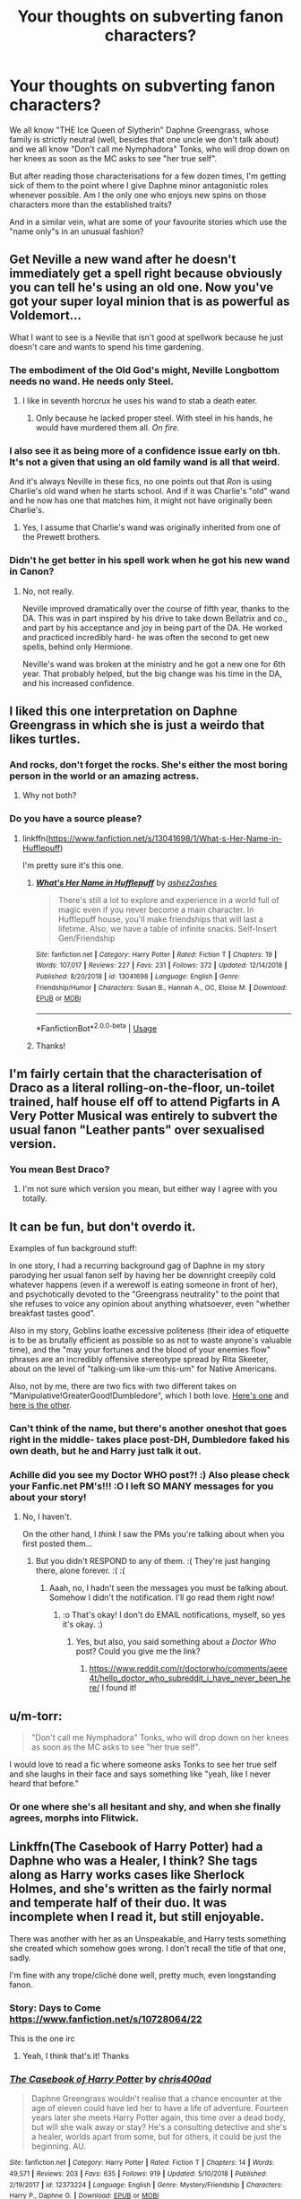 #+TITLE: Your thoughts on subverting fanon characters?

* Your thoughts on subverting fanon characters?
:PROPERTIES:
:Author: Hellstrike
:Score: 80
:DateUnix: 1547242378.0
:DateShort: 2019-Jan-12
:FlairText: Discussion
:END:
We all know "THE Ice Queen of Slytherin" Daphne Greengrass, whose family is strictly neutral (well, besides that one uncle we don't talk about) and we all know "Don't call me Nymphadora" Tonks, who will drop down on her knees as soon as the MC asks to see "her true self".

But after reading those characterisations for a few dozen times, I'm getting sick of them to the point where I give Daphne minor antagonistic roles whenever possible. Am I the only one who enjoys new spins on those characters more than the established traits?

And in a similar vein, what are some of your favourite stories which use the "name only"s in an unusual fashion?


** Get Neville a new wand after he doesn't immediately get a spell right because obviously you can tell he's using an old one. Now you've got your super loyal minion that is as powerful as Voldemort...

What I want to see is a Neville that isn't good at spellwork because he just doesn't care and wants to spend his time gardening.
:PROPERTIES:
:Author: MannOf97
:Score: 114
:DateUnix: 1547244102.0
:DateShort: 2019-Jan-12
:END:

*** The embodiment of the Old God's might, Neville Longbottom needs no wand. He needs only Steel.
:PROPERTIES:
:Author: Maxx_Crowley
:Score: 56
:DateUnix: 1547245355.0
:DateShort: 2019-Jan-12
:END:

**** I like in seventh horcrux he uses his wand to stab a death eater.
:PROPERTIES:
:Author: overide
:Score: 43
:DateUnix: 1547246849.0
:DateShort: 2019-Jan-12
:END:

***** Only because he lacked proper steel. With steel in his hands, he would have murdered them all. /On fire./
:PROPERTIES:
:Author: Maxx_Crowley
:Score: 15
:DateUnix: 1547249400.0
:DateShort: 2019-Jan-12
:END:


*** I also see it as being more of a confidence issue early on tbh. It's not a given that using an old family wand is all that weird.

And it's always Neville in these fics, no one points out that /Ron/ is using Charlie's old wand when he starts school. And if it was Charlie's "old" wand and he now has one that matches him, it might not have originally been Charlie's.
:PROPERTIES:
:Author: AnimaLepton
:Score: 30
:DateUnix: 1547251439.0
:DateShort: 2019-Jan-12
:END:

**** Yes, I assume that Charlie's wand was originally inherited from one of the Prewett brothers.
:PROPERTIES:
:Author: Draquia
:Score: 3
:DateUnix: 1547369272.0
:DateShort: 2019-Jan-13
:END:


*** Didn't he get better in his spell work when he got his new wand in Canon?
:PROPERTIES:
:Author: Freshenstein
:Score: 7
:DateUnix: 1547259830.0
:DateShort: 2019-Jan-12
:END:

**** No, not really.

Neville improved dramatically over the course of fifth year, thanks to the DA. This was in part inspired by his drive to take down Bellatrix and co., and part by his acceptance and joy in being part of the DA. He worked and practiced incredibly hard- he was often the second to get new spells, behind only Hermione.

Neville's wand was broken at the ministry and he got a new one for 6th year. That probably helped, but the big change was his time in the DA, and his increased confidence.
:PROPERTIES:
:Author: awfulrunner43434
:Score: 32
:DateUnix: 1547260219.0
:DateShort: 2019-Jan-12
:END:


** I liked this one interpretation on Daphne Greengrass in which she is just a weirdo that likes turtles.
:PROPERTIES:
:Author: ObsessionObsessor
:Score: 55
:DateUnix: 1547250088.0
:DateShort: 2019-Jan-12
:END:

*** And rocks, don't forget the rocks. She's either the most boring person in the world or an amazing actress.
:PROPERTIES:
:Author: Electric999999
:Score: 29
:DateUnix: 1547255368.0
:DateShort: 2019-Jan-12
:END:

**** Why not both?
:PROPERTIES:
:Author: ObsessionObsessor
:Score: 5
:DateUnix: 1547345477.0
:DateShort: 2019-Jan-13
:END:


*** Do you have a source please?
:PROPERTIES:
:Author: Lenrivk
:Score: 6
:DateUnix: 1547260722.0
:DateShort: 2019-Jan-12
:END:

**** linkffn([[https://www.fanfiction.net/s/13041698/1/What-s-Her-Name-in-Hufflepuff]])

I'm pretty sure it's this one.
:PROPERTIES:
:Author: GhostPhantomSpectre
:Score: 10
:DateUnix: 1547261781.0
:DateShort: 2019-Jan-12
:END:

***** [[https://www.fanfiction.net/s/13041698/1/][*/What's Her Name in Hufflepuff/*]] by [[https://www.fanfiction.net/u/12472/ashez2ashes][/ashez2ashes/]]

#+begin_quote
  There's still a lot to explore and experience in a world full of magic even if you never become a main character. In Hufflepuff house, you'll make friendships that will last a lifetime. Also, we have a table of infinite snacks. Self-Insert Gen/Friendship
#+end_quote

^{/Site/:} ^{fanfiction.net} ^{*|*} ^{/Category/:} ^{Harry} ^{Potter} ^{*|*} ^{/Rated/:} ^{Fiction} ^{T} ^{*|*} ^{/Chapters/:} ^{19} ^{*|*} ^{/Words/:} ^{107,017} ^{*|*} ^{/Reviews/:} ^{227} ^{*|*} ^{/Favs/:} ^{231} ^{*|*} ^{/Follows/:} ^{372} ^{*|*} ^{/Updated/:} ^{12/14/2018} ^{*|*} ^{/Published/:} ^{8/20/2018} ^{*|*} ^{/id/:} ^{13041698} ^{*|*} ^{/Language/:} ^{English} ^{*|*} ^{/Genre/:} ^{Friendship/Humor} ^{*|*} ^{/Characters/:} ^{Susan} ^{B.,} ^{Hannah} ^{A.,} ^{OC,} ^{Eloise} ^{M.} ^{*|*} ^{/Download/:} ^{[[http://www.ff2ebook.com/old/ffn-bot/index.php?id=13041698&source=ff&filetype=epub][EPUB]]} ^{or} ^{[[http://www.ff2ebook.com/old/ffn-bot/index.php?id=13041698&source=ff&filetype=mobi][MOBI]]}

--------------

*FanfictionBot*^{2.0.0-beta} | [[https://github.com/tusing/reddit-ffn-bot/wiki/Usage][Usage]]
:PROPERTIES:
:Author: FanfictionBot
:Score: 4
:DateUnix: 1547261792.0
:DateShort: 2019-Jan-12
:END:


***** Thanks!
:PROPERTIES:
:Author: Lenrivk
:Score: 2
:DateUnix: 1547334546.0
:DateShort: 2019-Jan-13
:END:


** I'm fairly certain that the characterisation of Draco as a literal rolling-on-the-floor, un-toilet trained, half house elf off to attend Pigfarts in A Very Potter Musical was entirely to subvert the usual fanon "Leather pants" over sexualised version.
:PROPERTIES:
:Author: Draquia
:Score: 49
:DateUnix: 1547253270.0
:DateShort: 2019-Jan-12
:END:

*** You mean Best Draco?
:PROPERTIES:
:Score: 13
:DateUnix: 1547273413.0
:DateShort: 2019-Jan-12
:END:

**** I'm not sure which version you mean, but either way I agree with you totally.
:PROPERTIES:
:Author: Draquia
:Score: 7
:DateUnix: 1547274855.0
:DateShort: 2019-Jan-12
:END:


** It can be fun, but don't overdo it.

Examples of fun background stuff:

In one story, I had a recurring background gag of Daphne in my story parodying her usual fanon self by having her be downright creepily cold whatever happens (even if a werewolf is eating someone in front of her), and psychotically devoted to the "Greengrass neutrality" to the point that she refuses to voice any opinion about anything whatsoever, even "whether breakfast tastes good".

Also in my story, Goblins loathe excessive politeness (their idea of etiquette is to be as brutally efficient as possible so as not to waste anyone's valuable time), and the "may your fortunes and the blood of your enemies flow" phrases are an incredibly offensive stereotype spread by Rita Skeeter, about on the level of "talking-um like-um this-um" for Native Americans.

Also, not by me, there are two fics with two different takes on "Manipulative!GreaterGood!Dumbledore", which I both love. [[https://www.fanfiction.net/s/12344176/1/Harry-Potter-and-the-Manipulative-Old-Coot][Here's one]] and [[https://www.fanfiction.net/s/11613187/1/What-Was-Your-Plan][here is the other]].
:PROPERTIES:
:Author: Achille-Talon
:Score: 43
:DateUnix: 1547246575.0
:DateShort: 2019-Jan-12
:END:

*** Can't think of the name, but there's another oneshot that goes right in the middle- takes place post-DH, Dumbledore faked his own death, but he and Harry just talk it out.
:PROPERTIES:
:Author: AnimaLepton
:Score: 5
:DateUnix: 1547251767.0
:DateShort: 2019-Jan-12
:END:


*** Achille did you see my Doctor WHO post?! :) Also please check your Fanfic.net PM's!!! :O I left SO MANY messages for you about your story!
:PROPERTIES:
:Score: -19
:DateUnix: 1547249229.0
:DateShort: 2019-Jan-12
:END:

**** No, I haven't.

On the other hand, I /think/ I saw the PMs you're talking about when you first posted them...
:PROPERTIES:
:Author: Achille-Talon
:Score: 5
:DateUnix: 1547250321.0
:DateShort: 2019-Jan-12
:END:

***** But you didn't RESPOND to any of them. :( They're just hanging there, alone forever. :( :(
:PROPERTIES:
:Score: -11
:DateUnix: 1547250967.0
:DateShort: 2019-Jan-12
:END:

****** Aaah, no, I hadn't seen the messages you must be talking about. Somehow I didn't the notification. I'll go read them right now!
:PROPERTIES:
:Author: Achille-Talon
:Score: 2
:DateUnix: 1547251150.0
:DateShort: 2019-Jan-12
:END:

******* :o That's okay! I don't do EMAIL notifications, myself, so yes it's okay. :)
:PROPERTIES:
:Score: -10
:DateUnix: 1547251193.0
:DateShort: 2019-Jan-12
:END:

******** Yes, but also, you said something about a /Doctor Who/ post? Could you give me the link?
:PROPERTIES:
:Author: Achille-Talon
:Score: 3
:DateUnix: 1547251358.0
:DateShort: 2019-Jan-12
:END:

********* [[https://www.reddit.com/r/doctorwho/comments/aeee4t/hello_doctor_who_subreddit_i_have_never_been_here/]] I found it!
:PROPERTIES:
:Score: 1
:DateUnix: 1547251999.0
:DateShort: 2019-Jan-12
:END:


** u/m-torr:
#+begin_quote
  "Don't call me Nymphadora" Tonks, who will drop down on her knees as soon as the MC asks to see "her true self".
#+end_quote

I would love to read a fic where someone asks Tonks to see her true self and she laughs in their face and says something like "yeah, like I never heard that before."
:PROPERTIES:
:Author: m-torr
:Score: 21
:DateUnix: 1547270569.0
:DateShort: 2019-Jan-12
:END:

*** Or one where she's all hesitant and shy, and when she finally agrees, morphs into Flitwick.
:PROPERTIES:
:Author: Lamenardo
:Score: 10
:DateUnix: 1547366254.0
:DateShort: 2019-Jan-13
:END:


** Linkffn(The Casebook of Harry Potter) had a Daphne who was a Healer, I think? She tags along as Harry works cases like Sherlock Holmes, and she's written as the fairly normal and temperate half of their duo. It was incomplete when I read it, but still enjoyable.

There was another with her as an Unspeakable, and Harry tests something she created which somehow goes wrong. I don't recall the title of that one, sadly.

I'm fine with any trope/cliché done well, pretty much, even longstanding fanon.
:PROPERTIES:
:Author: More_Cortisol
:Score: 12
:DateUnix: 1547246431.0
:DateShort: 2019-Jan-12
:END:

*** Story: Days to Come [[https://www.fanfiction.net/s/10728064/22]]

This is the one irc
:PROPERTIES:
:Author: MajinCloud
:Score: 13
:DateUnix: 1547247276.0
:DateShort: 2019-Jan-12
:END:

**** Yeah, I think that's it! Thanks
:PROPERTIES:
:Author: More_Cortisol
:Score: 5
:DateUnix: 1547256453.0
:DateShort: 2019-Jan-12
:END:


*** [[https://www.fanfiction.net/s/12373224/1/][*/The Casebook of Harry Potter/*]] by [[https://www.fanfiction.net/u/2530889/chris400ad][/chris400ad/]]

#+begin_quote
  Daphne Greengrass wouldn't realise that a chance encounter at the age of eleven could have led her to have a life of adventure. Fourteen years later she meets Harry Potter again, this time over a dead body, but will she walk away or stay? He's a consulting detective and she's a healer, worlds apart from some, but for others, it could be just the beginning. AU.
#+end_quote

^{/Site/:} ^{fanfiction.net} ^{*|*} ^{/Category/:} ^{Harry} ^{Potter} ^{*|*} ^{/Rated/:} ^{Fiction} ^{T} ^{*|*} ^{/Chapters/:} ^{14} ^{*|*} ^{/Words/:} ^{49,571} ^{*|*} ^{/Reviews/:} ^{203} ^{*|*} ^{/Favs/:} ^{635} ^{*|*} ^{/Follows/:} ^{919} ^{*|*} ^{/Updated/:} ^{5/10/2018} ^{*|*} ^{/Published/:} ^{2/19/2017} ^{*|*} ^{/id/:} ^{12373224} ^{*|*} ^{/Language/:} ^{English} ^{*|*} ^{/Genre/:} ^{Mystery/Friendship} ^{*|*} ^{/Characters/:} ^{Harry} ^{P.,} ^{Daphne} ^{G.} ^{*|*} ^{/Download/:} ^{[[http://www.ff2ebook.com/old/ffn-bot/index.php?id=12373224&source=ff&filetype=epub][EPUB]]} ^{or} ^{[[http://www.ff2ebook.com/old/ffn-bot/index.php?id=12373224&source=ff&filetype=mobi][MOBI]]}

--------------

*FanfictionBot*^{2.0.0-beta} | [[https://github.com/tusing/reddit-ffn-bot/wiki/Usage][Usage]]
:PROPERTIES:
:Author: FanfictionBot
:Score: 5
:DateUnix: 1547246452.0
:DateShort: 2019-Jan-12
:END:


** For the fic I'm bouncing around in my head, I basically have Daphne as a Daria Morgendorffer expy, with Tracey standing in for Jane Lane.
:PROPERTIES:
:Author: Raesong
:Score: 9
:DateUnix: 1547247096.0
:DateShort: 2019-Jan-12
:END:

*** Would read!
:PROPERTIES:
:Author: aldonius
:Score: 6
:DateUnix: 1547272443.0
:DateShort: 2019-Jan-12
:END:


*** I would also read Daria in Hogwarts. Woah. She'd have graduated at the same time too.
:PROPERTIES:
:Author: richardwhereat
:Score: 5
:DateUnix: 1547294724.0
:DateShort: 2019-Jan-12
:END:


** There's a fan consensus about Tonks on her knees? I guess I wouldn't know as I don't read much explicit stuff.

I'm writing her as I see her in canon, fun, but with a slightly creepy, clingy, insecure girlfriend vibe. This doesn't seem to be a popular portrayal, but if anyone wants to check it out, she's in two of my stories. In her sixth year at Hogwarts, she helps the Weasley twins with a prank in an attempt to impress their brother Charlie.

linkao3([[https://archiveofourown.org/works/14846531/chapters/34366397]])

And when she first meets Remus, she's perplexed that her pursuit of him doesn't go as planned.

linkao3([[https://archiveofourown.org/works/14828709/chapters/34317807]])

I'm also having fun fleshing out really obscure characters that as far as I know don't have a fan consensus. Voldemort's muggle family, his father Tom and his grandparents Mary and Thomas, were just rape and murder victims in canon. I've given them strong personalities that explain why no one mourned them, and Mary in particular has a wild backstory I haven't revealed yet, as it's a work-in-progress.

linkao3([[https://archiveofourown.org/works/15430560/chapters/35816418]])
:PROPERTIES:
:Author: MTheLoud
:Score: 6
:DateUnix: 1547260956.0
:DateShort: 2019-Jan-12
:END:

*** While definitely a hyperbole, most Tonks pairings use that kind of question or the fact that Harry never asks Tonks to change as the justification why she is into him. And while I agree that "Can you look like X" won't fly on a first date, something like "Can you do that silver hair chopped on the left again" or similar wouldn't really matter a few months into the relationship.

Given that she was the only one who didn't shiver in Fear of Voldemort in OotP, I don't see her as insecure. She might have a bad track record, but even that doesn't have to be related to her abilities.
:PROPERTIES:
:Author: Hellstrike
:Score: 4
:DateUnix: 1547283953.0
:DateShort: 2019-Jan-12
:END:

**** Oh, she's definitely brave when doing heroic deeds, but it's canon that she's insecure in her personal life. She lost her metamorphmagus abilities when Remus rejected her advances. She does not take rejection well.
:PROPERTIES:
:Author: MTheLoud
:Score: 6
:DateUnix: 1547285468.0
:DateShort: 2019-Jan-12
:END:

***** We don't know why exactly she lost her abilities because by the sound of it, the loss of Sirius also played into it.
:PROPERTIES:
:Author: Hellstrike
:Score: 5
:DateUnix: 1547286043.0
:DateShort: 2019-Jan-12
:END:

****** That was what Harry thought at first, but later he realized it was over Remus. Of course, Harry was a teenager who wasn't privy to the details of her personal life, so we don't really know. But we do know that some personal problem hit her hard.
:PROPERTIES:
:Author: MTheLoud
:Score: 5
:DateUnix: 1547286301.0
:DateShort: 2019-Jan-12
:END:

******* u/Hellstrike:
#+begin_quote
  so we don't really know
#+end_quote

For all we know she might have had a crush on Fleur. Or was heartbroken over Bill but also didn't want to get in between him and his true love... I wonder what the crackiest explanation is?
:PROPERTIES:
:Author: Hellstrike
:Score: 7
:DateUnix: 1547287771.0
:DateShort: 2019-Jan-12
:END:


*** [[https://archiveofourown.org/works/14846531][*/The Marauders' Apprentices/*]] by [[https://www.archiveofourown.org/users/TheLoud/pseuds/TheLoud][/TheLoud/]]

#+begin_quote
  Fred and George Weasley are used to pulling pranks with a hairpin and pocketknife, but in their first year at Hogwarts, they find some extra help locked in a drawer in Filch's office. These characters are the property of J.K. Rowling.First Place Winner in the Honorary Marauder category in the Shrieking Shack Society's 2018 Marauder Medals. Thanks to everyone who voted!
#+end_quote

^{/Site/:} ^{Archive} ^{of} ^{Our} ^{Own} ^{*|*} ^{/Fandom/:} ^{Harry} ^{Potter} ^{-} ^{J.} ^{K.} ^{Rowling} ^{*|*} ^{/Published/:} ^{2018-06-04} ^{*|*} ^{/Updated/:} ^{2018-12-29} ^{*|*} ^{/Words/:} ^{20144} ^{*|*} ^{/Chapters/:} ^{7/?} ^{*|*} ^{/Comments/:} ^{15} ^{*|*} ^{/Kudos/:} ^{19} ^{*|*} ^{/Bookmarks/:} ^{2} ^{*|*} ^{/Hits/:} ^{316} ^{*|*} ^{/ID/:} ^{14846531} ^{*|*} ^{/Download/:} ^{[[https://archiveofourown.org/downloads/Th/TheLoud/14846531/The%20Marauders%20Apprentices.epub?updated_at=1546138374][EPUB]]} ^{or} ^{[[https://archiveofourown.org/downloads/Th/TheLoud/14846531/The%20Marauders%20Apprentices.mobi?updated_at=1546138374][MOBI]]}

--------------

[[https://archiveofourown.org/works/14828709][*/Humansplaining/*]] by [[https://www.archiveofourown.org/users/TheLoud/pseuds/TheLoud][/TheLoud/]]

#+begin_quote
  Tonks knows all about werewolves, thanks to her Auror training, so now she can humansplain lycanthropy to this intriguing man she just met named Remus Lupin. That'll impress him, right?
#+end_quote

^{/Site/:} ^{Archive} ^{of} ^{Our} ^{Own} ^{*|*} ^{/Fandom/:} ^{Harry} ^{Potter} ^{-} ^{J.} ^{K.} ^{Rowling} ^{*|*} ^{/Published/:} ^{2018-06-02} ^{*|*} ^{/Updated/:} ^{2018-07-25} ^{*|*} ^{/Words/:} ^{34865} ^{*|*} ^{/Chapters/:} ^{6/?} ^{*|*} ^{/Comments/:} ^{26} ^{*|*} ^{/Kudos/:} ^{32} ^{*|*} ^{/Bookmarks/:} ^{2} ^{*|*} ^{/Hits/:} ^{504} ^{*|*} ^{/ID/:} ^{14828709} ^{*|*} ^{/Download/:} ^{[[https://archiveofourown.org/downloads/Th/TheLoud/14828709/Humansplaining.epub?updated_at=1545065911][EPUB]]} ^{or} ^{[[https://archiveofourown.org/downloads/Th/TheLoud/14828709/Humansplaining.mobi?updated_at=1545065911][MOBI]]}

--------------

[[https://archiveofourown.org/works/15430560][*/In the Bleak Midwinter/*]] by [[https://www.archiveofourown.org/users/TheLoud/pseuds/TheLoud][/TheLoud/]]

#+begin_quote
  After escaping from Merope in London and fleeing back to Little Hangleton, Tom Riddle had thought he was free of witches. He wasn't expecting yet another witch to turn up on his doorstep. This one seems different, but she too smells of Amortentia. Can he trust her when she tells him that she has brought him his baby from a London orphanage?
#+end_quote

^{/Site/:} ^{Archive} ^{of} ^{Our} ^{Own} ^{*|*} ^{/Fandom/:} ^{Harry} ^{Potter} ^{-} ^{J.} ^{K.} ^{Rowling} ^{*|*} ^{/Published/:} ^{2018-07-25} ^{*|*} ^{/Updated/:} ^{2019-01-03} ^{*|*} ^{/Words/:} ^{74302} ^{*|*} ^{/Chapters/:} ^{8/?} ^{*|*} ^{/Comments/:} ^{122} ^{*|*} ^{/Kudos/:} ^{291} ^{*|*} ^{/Bookmarks/:} ^{73} ^{*|*} ^{/Hits/:} ^{2902} ^{*|*} ^{/ID/:} ^{15430560} ^{*|*} ^{/Download/:} ^{[[https://archiveofourown.org/downloads/Th/TheLoud/15430560/In%20the%20Bleak%20Midwinter.epub?updated_at=1546560774][EPUB]]} ^{or} ^{[[https://archiveofourown.org/downloads/Th/TheLoud/15430560/In%20the%20Bleak%20Midwinter.mobi?updated_at=1546560774][MOBI]]}

--------------

*FanfictionBot*^{2.0.0-beta} | [[https://github.com/tusing/reddit-ffn-bot/wiki/Usage][Usage]]
:PROPERTIES:
:Author: FanfictionBot
:Score: 1
:DateUnix: 1547260990.0
:DateShort: 2019-Jan-12
:END:


** I think most people do, Rent-A-Hero's little twist on the old Tonks "true self" thing was fun
:PROPERTIES:
:Author: AnimaLepton
:Score: 6
:DateUnix: 1547251513.0
:DateShort: 2019-Jan-12
:END:


** There's linkffn(Patron by Starfox5) in which Daphne is an airhead.
:PROPERTIES:
:Author: rohan62442
:Score: 5
:DateUnix: 1547272251.0
:DateShort: 2019-Jan-12
:END:

*** [[https://www.fanfiction.net/s/11080542/1/][*/Patron/*]] by [[https://www.fanfiction.net/u/2548648/Starfox5][/Starfox5/]]

#+begin_quote
  In an Alternate Universe where muggleborns are a tiny minority and stuck as third-class citizens, formally aligning herself with her best friend, the famous boy-who-lived, seemed a good idea. It did a lot to help Hermione's status in the exotic society of a fantastic world so very different from her own. And it allowed both of them to fight for a better life and better Britain.
#+end_quote

^{/Site/:} ^{fanfiction.net} ^{*|*} ^{/Category/:} ^{Harry} ^{Potter} ^{*|*} ^{/Rated/:} ^{Fiction} ^{M} ^{*|*} ^{/Chapters/:} ^{61} ^{*|*} ^{/Words/:} ^{542,678} ^{*|*} ^{/Reviews/:} ^{1,213} ^{*|*} ^{/Favs/:} ^{1,525} ^{*|*} ^{/Follows/:} ^{1,424} ^{*|*} ^{/Updated/:} ^{4/23/2016} ^{*|*} ^{/Published/:} ^{2/28/2015} ^{*|*} ^{/Status/:} ^{Complete} ^{*|*} ^{/id/:} ^{11080542} ^{*|*} ^{/Language/:} ^{English} ^{*|*} ^{/Genre/:} ^{Drama/Romance} ^{*|*} ^{/Characters/:} ^{<Harry} ^{P.,} ^{Hermione} ^{G.>} ^{Albus} ^{D.,} ^{Aberforth} ^{D.} ^{*|*} ^{/Download/:} ^{[[http://www.ff2ebook.com/old/ffn-bot/index.php?id=11080542&source=ff&filetype=epub][EPUB]]} ^{or} ^{[[http://www.ff2ebook.com/old/ffn-bot/index.php?id=11080542&source=ff&filetype=mobi][MOBI]]}

--------------

*FanfictionBot*^{2.0.0-beta} | [[https://github.com/tusing/reddit-ffn-bot/wiki/Usage][Usage]]
:PROPERTIES:
:Author: FanfictionBot
:Score: 1
:DateUnix: 1547272258.0
:DateShort: 2019-Jan-12
:END:


** I write Daphne as a gossipy socialite who means well but can be a bitch because she doesn't understand! With undertones of millennialisms, lol.

My ship is Harry/Pansy so Daphne is usually the best friend.
:PROPERTIES:
:Author: andracute2
:Score: 10
:DateUnix: 1547246564.0
:DateShort: 2019-Jan-12
:END:

*** Any good Harry/Pansy fics come out recently?
:PROPERTIES:
:Author: Slindish
:Score: 3
:DateUnix: 1547262527.0
:DateShort: 2019-Jan-12
:END:

**** [deleted]
:PROPERTIES:
:Score: 1
:DateUnix: 1547401873.0
:DateShort: 2019-Jan-13
:END:

***** [[https://archiveofourown.org/works/8172047][*/While You Were Sleeping/*]] by [[https://www.archiveofourown.org/users/ToBeOrNotToBeAGryffindor/pseuds/Karasuno%20Volleygays][/Karasuno Volleygays (ToBeOrNotToBeAGryffindor)/]]

#+begin_quote
  Miyuki Kazuya enjoys his new boyfriend very much, but the recent rash of almost unsolvable high profile thefts is going to drive him crazy at work. As he pushes closer and closer to the truth, he starts to realize that the two are not entirely unrelated. However, when the chips are down, he'll find out who Sawamura Eijun really is.
#+end_quote

^{/Site/:} ^{Archive} ^{of} ^{Our} ^{Own} ^{*|*} ^{/Fandom/:} ^{ダイヤのA} ^{|} ^{Daiya} ^{no} ^{A} ^{|} ^{Ace} ^{of} ^{Diamond} ^{*|*} ^{/Published/:} ^{2016-09-30} ^{*|*} ^{/Words/:} ^{13416} ^{*|*} ^{/Chapters/:} ^{1/1} ^{*|*} ^{/Comments/:} ^{14} ^{*|*} ^{/Kudos/:} ^{73} ^{*|*} ^{/Bookmarks/:} ^{18} ^{*|*} ^{/Hits/:} ^{1451} ^{*|*} ^{/ID/:} ^{8172047} ^{*|*} ^{/Download/:} ^{[[https://archiveofourown.org/downloads/Ka/Karasuno%20Volleygays/8172047/While%20You%20Were%20Sleeping.epub?updated_at=1475438596][EPUB]]} ^{or} ^{[[https://archiveofourown.org/downloads/Ka/Karasuno%20Volleygays/8172047/While%20You%20Were%20Sleeping.mobi?updated_at=1475438596][MOBI]]}

--------------

[[https://archiveofourown.org/works/3871411][*/don't be shy, let's cause a scene/*]] by [[https://www.archiveofourown.org/users/aceofdiamonds/pseuds/aceofdiamonds][/aceofdiamonds/]]

#+begin_quote
  set five years after the end of the war following a line where harry and ginny don't get married and instead harry and pansy build a relationship. told in alternating perspectives from pansy and hermione.

  Hermione can't... she can't work out their relationship. They seem comfortable with each other, their elbows are touching and Harry's hand is on Pansy's knee, and there's something when they look at each other. No, she doesn't get it at all. When Harry stands to get the next round Pansy touches his arm and asks him to "get her a Gillywater, darling" and Harry nods, his hand brushing across the top of her head, the term of supposed endearment going unnoticed, as though it's used regularly. Hermione wonders what he calls her in return.
#+end_quote

^{/Site/:} ^{Archive} ^{of} ^{Our} ^{Own} ^{*|*} ^{/Fandom/:} ^{Harry} ^{Potter} ^{-} ^{J.} ^{K.} ^{Rowling} ^{*|*} ^{/Published/:} ^{2015-05-03} ^{*|*} ^{/Words/:} ^{24525} ^{*|*} ^{/Chapters/:} ^{1/1} ^{*|*} ^{/Comments/:} ^{40} ^{*|*} ^{/Kudos/:} ^{308} ^{*|*} ^{/Bookmarks/:} ^{83} ^{*|*} ^{/Hits/:} ^{5795} ^{*|*} ^{/ID/:} ^{3871411} ^{*|*} ^{/Download/:} ^{[[https://archiveofourown.org/downloads/ac/aceofdiamonds/3871411/dont%20be%20shy%20lets%20cause%20a.epub?updated_at=1430694655][EPUB]]} ^{or} ^{[[https://archiveofourown.org/downloads/ac/aceofdiamonds/3871411/dont%20be%20shy%20lets%20cause%20a.mobi?updated_at=1430694655][MOBI]]}

--------------

*FanfictionBot*^{2.0.0-beta} | [[https://github.com/tusing/reddit-ffn-bot/wiki/Usage][Usage]]
:PROPERTIES:
:Author: FanfictionBot
:Score: 1
:DateUnix: 1547401905.0
:DateShort: 2019-Jan-13
:END:


**** I really enjoy these two fics. They're both rated M, not sure if you're into that.

Edit: DIdn't mean to delete my comment, just to fix the link...sorry!

linkao3([[https://archiveofourown.org/works/1438828/chapters/3026203]])

linkao3(don't be shy, let's cause a scene by aceofdiamonds)
:PROPERTIES:
:Author: andracute2
:Score: 1
:DateUnix: 1547402798.0
:DateShort: 2019-Jan-13
:END:

***** [[https://archiveofourown.org/works/1438828][*/Safe House/*]] by [[https://www.archiveofourown.org/users/ToBeOrNotToBeAGryffindor/pseuds/ToBeOrNotToBeAGryffindor][/ToBeOrNotToBeAGryffindor/]]

#+begin_quote
  Pansy Parkinson's carefree world was toppled when she overheard her father's murder and caught a glimpse of the killer. Forced into hiding by the Ministry, she is compelled to co-habitate with, of all the bloody people on the planet, Harry Potter. Can these two live together in cramped quarters without there being another murder, or can they find common ground that had eluded them since they last encountered one another?
#+end_quote

^{/Site/:} ^{Archive} ^{of} ^{Our} ^{Own} ^{*|*} ^{/Fandom/:} ^{Harry} ^{Potter} ^{-} ^{J.} ^{K.} ^{Rowling} ^{*|*} ^{/Published/:} ^{2014-04-09} ^{*|*} ^{/Completed/:} ^{2014-04-19} ^{*|*} ^{/Words/:} ^{11162} ^{*|*} ^{/Chapters/:} ^{4/4} ^{*|*} ^{/Comments/:} ^{4} ^{*|*} ^{/Kudos/:} ^{71} ^{*|*} ^{/Bookmarks/:} ^{9} ^{*|*} ^{/Hits/:} ^{2400} ^{*|*} ^{/ID/:} ^{1438828} ^{*|*} ^{/Download/:} ^{[[https://archiveofourown.org/downloads/To/ToBeOrNotToBeAGryffindor/1438828/Safe%20House.epub?updated_at=1397924562][EPUB]]} ^{or} ^{[[https://archiveofourown.org/downloads/To/ToBeOrNotToBeAGryffindor/1438828/Safe%20House.mobi?updated_at=1397924562][MOBI]]}

--------------

[[https://archiveofourown.org/works/3871411][*/don't be shy, let's cause a scene/*]] by [[https://www.archiveofourown.org/users/aceofdiamonds/pseuds/aceofdiamonds][/aceofdiamonds/]]

#+begin_quote
  set five years after the end of the war following a line where harry and ginny don't get married and instead harry and pansy build a relationship. told in alternating perspectives from pansy and hermione.

  Hermione can't... she can't work out their relationship. They seem comfortable with each other, their elbows are touching and Harry's hand is on Pansy's knee, and there's something when they look at each other. No, she doesn't get it at all. When Harry stands to get the next round Pansy touches his arm and asks him to "get her a Gillywater, darling" and Harry nods, his hand brushing across the top of her head, the term of supposed endearment going unnoticed, as though it's used regularly. Hermione wonders what he calls her in return.
#+end_quote

^{/Site/:} ^{Archive} ^{of} ^{Our} ^{Own} ^{*|*} ^{/Fandom/:} ^{Harry} ^{Potter} ^{-} ^{J.} ^{K.} ^{Rowling} ^{*|*} ^{/Published/:} ^{2015-05-03} ^{*|*} ^{/Words/:} ^{24525} ^{*|*} ^{/Chapters/:} ^{1/1} ^{*|*} ^{/Comments/:} ^{40} ^{*|*} ^{/Kudos/:} ^{308} ^{*|*} ^{/Bookmarks/:} ^{83} ^{*|*} ^{/Hits/:} ^{5795} ^{*|*} ^{/ID/:} ^{3871411} ^{*|*} ^{/Download/:} ^{[[https://archiveofourown.org/downloads/ac/aceofdiamonds/3871411/dont%20be%20shy%20lets%20cause%20a.epub?updated_at=1430694655][EPUB]]} ^{or} ^{[[https://archiveofourown.org/downloads/ac/aceofdiamonds/3871411/dont%20be%20shy%20lets%20cause%20a.mobi?updated_at=1430694655][MOBI]]}

--------------

*FanfictionBot*^{2.0.0-beta} | [[https://github.com/tusing/reddit-ffn-bot/wiki/Usage][Usage]]
:PROPERTIES:
:Author: FanfictionBot
:Score: 1
:DateUnix: 1547402819.0
:DateShort: 2019-Jan-13
:END:


**** If you're looking for smut, I know Fade In (Let Me) by Snegurochka has an initial Pansy/Harry with /fantastic/ dynamics, that eventually turns into Pansy/Hermione/Harry.

linkao3(265344)
:PROPERTIES:
:Author: 16tonweight
:Score: 1
:DateUnix: 1547264350.0
:DateShort: 2019-Jan-12
:END:

***** [[https://archiveofourown.org/works/265344][*/Fade In (Let Me)/*]] by [[https://www.archiveofourown.org/users/Snegurochka/pseuds/Snegurochka][/Snegurochka/]]

#+begin_quote
  Until the night Hermione walked in on them together, Harry and Pansy didn't know what they were missing.7,700 words. Harry/Pansy/Hermione and permutations. NC-17. EWE. Navigation of polyamory issues. September 2011.
#+end_quote

^{/Site/:} ^{Archive} ^{of} ^{Our} ^{Own} ^{*|*} ^{/Fandom/:} ^{Harry} ^{Potter} ^{-} ^{J.} ^{K.} ^{Rowling} ^{*|*} ^{/Published/:} ^{2011-09-05} ^{*|*} ^{/Words/:} ^{7683} ^{*|*} ^{/Chapters/:} ^{1/1} ^{*|*} ^{/Comments/:} ^{38} ^{*|*} ^{/Kudos/:} ^{526} ^{*|*} ^{/Bookmarks/:} ^{118} ^{*|*} ^{/Hits/:} ^{36918} ^{*|*} ^{/ID/:} ^{265344} ^{*|*} ^{/Download/:} ^{[[https://archiveofourown.org/downloads/Sn/Snegurochka/265344/Fade%20In%20Let%20Me.epub?updated_at=1387617047][EPUB]]} ^{or} ^{[[https://archiveofourown.org/downloads/Sn/Snegurochka/265344/Fade%20In%20Let%20Me.mobi?updated_at=1387617047][MOBI]]}

--------------

*FanfictionBot*^{2.0.0-beta} | [[https://github.com/tusing/reddit-ffn-bot/wiki/Usage][Usage]]
:PROPERTIES:
:Author: FanfictionBot
:Score: 2
:DateUnix: 1547264405.0
:DateShort: 2019-Jan-12
:END:


** I love to read a fanfic Snape more influenced by books than movies. Snape in the books is not elegant and composed. Ron in the books in not a bumbling ham. The movies are fun but they've kind of wrecked the standard fan vision of some of the characters, to me.

Weirdly I think fanon Draco is pretty damn far from movie Draco.
:PROPERTIES:
:Author: estheredna
:Score: 10
:DateUnix: 1547263058.0
:DateShort: 2019-Jan-12
:END:

*** That's not that weird. That's realistic.
:PROPERTIES:
:Author: richardwhereat
:Score: 2
:DateUnix: 1547294684.0
:DateShort: 2019-Jan-12
:END:

**** Weirdly compared to how movie-influenced so many fanfics are.
:PROPERTIES:
:Author: estheredna
:Score: 2
:DateUnix: 1547302050.0
:DateShort: 2019-Jan-12
:END:


** No you are not the only one who enjoys that. :) I make Daphne Greengrass whoever I want her to be - or NEED her to be for the story I want to tell. I've had her be a skinny white girl with super snarkiness from Ravenclaw, and I've written her as a shy, anxious overweight girl in Slytherin before. And I've even written Daphne Greengrass as being a transgender boy from Gryffindor who likes Herbology and plays Chess.

There is really no such thing as "fanon characters" anyway; no matter how popular any one characterization might get, they have zero validity at the end of the day over any OTHER writing of a character with nothing to her but a name. I really don't like seeing in reviews or comments all the time about this: "Daphne's an ice queen, why are you writing her like this?!" "This is OOC for Daphne!"

People really seem to forget that it's just a fanfic characterization with no basis in any reality, no more so than any characterization for her. Popularity does NOT lend any weight, because it's still just as made up as anything else.
:PROPERTIES:
:Score: 18
:DateUnix: 1547244285.0
:DateShort: 2019-Jan-12
:END:

*** Eh you have to remember that when enough people agree on something it basically becomes fact for most. And there are people like me that legitimately forget where the line between canon and fanon is.
:PROPERTIES:
:Author: Garanar
:Score: 8
:DateUnix: 1547253224.0
:DateShort: 2019-Jan-12
:END:

**** Yes I know that, Garanar, but it's still something that shouldn't be happening. And it's irritating when it does happen. And also it's okay if you genuinely forget. :)
:PROPERTIES:
:Score: 6
:DateUnix: 1547253588.0
:DateShort: 2019-Jan-12
:END:


** You may like this. It's a Daphne story where she has the "ice queen" persona because of childhood trauma. A great oneshot. Second chapter is another oneshot.

linkffn(5864749)
:PROPERTIES:
:Author: MajinCloud
:Score: 3
:DateUnix: 1547292278.0
:DateShort: 2019-Jan-12
:END:

*** [[https://www.fanfiction.net/s/5864749/1/][*/Ice Princess/*]] by [[https://www.fanfiction.net/u/583529/Luan-Mao][/Luan Mao/]]

#+begin_quote
  Building a romance from a fanon cliche turned on its head.
#+end_quote

^{/Site/:} ^{fanfiction.net} ^{*|*} ^{/Category/:} ^{Harry} ^{Potter} ^{*|*} ^{/Rated/:} ^{Fiction} ^{T} ^{*|*} ^{/Chapters/:} ^{2} ^{*|*} ^{/Words/:} ^{15,488} ^{*|*} ^{/Reviews/:} ^{352} ^{*|*} ^{/Favs/:} ^{2,172} ^{*|*} ^{/Follows/:} ^{584} ^{*|*} ^{/Updated/:} ^{2/19/2012} ^{*|*} ^{/Published/:} ^{4/2/2010} ^{*|*} ^{/Status/:} ^{Complete} ^{*|*} ^{/id/:} ^{5864749} ^{*|*} ^{/Language/:} ^{English} ^{*|*} ^{/Genre/:} ^{Romance} ^{*|*} ^{/Characters/:} ^{Harry} ^{P.,} ^{Daphne} ^{G.} ^{*|*} ^{/Download/:} ^{[[http://www.ff2ebook.com/old/ffn-bot/index.php?id=5864749&source=ff&filetype=epub][EPUB]]} ^{or} ^{[[http://www.ff2ebook.com/old/ffn-bot/index.php?id=5864749&source=ff&filetype=mobi][MOBI]]}

--------------

*FanfictionBot*^{2.0.0-beta} | [[https://github.com/tusing/reddit-ffn-bot/wiki/Usage][Usage]]
:PROPERTIES:
:Author: FanfictionBot
:Score: 1
:DateUnix: 1547292291.0
:DateShort: 2019-Jan-12
:END:


** While the generic, 'fandom' approved versions of minor characters can serve a purpose, I do tend to prefer interpretations which go against the grain. Blank slate characters can fill any role you need and that makes alternate interpretations all the more enjoyable. Give me a Theodore Nott who is neither a snarky swot with a heart of gold nor a sadistic mini!Death Eater. Or a Hannah Abbot who isn't just nice.

One example is with Astoria, whose limited canon information slots her into a rather unfortunate dream girl/too good for this sinful earth type---tropes which get old pretty quick. Two examples that go in slightly different directions are [[https://www.fanfiction.net/s/12225378/1/Enter-Astoria-With-Her-Hair-About-Her-Ears][Enter Astoria]] and [[https://www.fanfiction.net/s/5401946/1/Antipathy][Antipathy]].
:PROPERTIES:
:Author: solarityy
:Score: 6
:DateUnix: 1547248817.0
:DateShort: 2019-Jan-12
:END:


** I don't remember the name of the fic but it's got a fanon atypical Daphne. It's a marriage contract that neither really want, Daphne's parents put a "vulgarity charm" on her to try to stop her from cursing and it is still going off a few years past graduation, shes wearing old sneakers with her nice dress when they have dinner. It's a daphne caracterisation I really enjoy
:PROPERTIES:
:Author: ferret_80
:Score: 4
:DateUnix: 1547264762.0
:DateShort: 2019-Jan-12
:END:

*** This is the one I think you are talking about

linkffn(11487772)
:PROPERTIES:
:Author: MajinCloud
:Score: 4
:DateUnix: 1547283441.0
:DateShort: 2019-Jan-12
:END:

**** [[https://www.fanfiction.net/s/11487772/1/][*/The Amalgamation Agreement/*]] by [[https://www.fanfiction.net/u/1280940/TheUnrealInsomniac][/TheUnrealInsomniac/]]

#+begin_quote
  'Don't think of it as a marriage contract, I don't! It makes it easier- think of it as ... an amalgamation agreement. Makes it sound less complicated.' Harry/Daphne. EWE.
#+end_quote

^{/Site/:} ^{fanfiction.net} ^{*|*} ^{/Category/:} ^{Harry} ^{Potter} ^{*|*} ^{/Rated/:} ^{Fiction} ^{M} ^{*|*} ^{/Chapters/:} ^{7} ^{*|*} ^{/Words/:} ^{47,739} ^{*|*} ^{/Reviews/:} ^{549} ^{*|*} ^{/Favs/:} ^{1,775} ^{*|*} ^{/Follows/:} ^{2,641} ^{*|*} ^{/Updated/:} ^{4/26/2017} ^{*|*} ^{/Published/:} ^{9/4/2015} ^{*|*} ^{/id/:} ^{11487772} ^{*|*} ^{/Language/:} ^{English} ^{*|*} ^{/Genre/:} ^{Romance/Humor} ^{*|*} ^{/Characters/:} ^{<Harry} ^{P.,} ^{Daphne} ^{G.>} ^{*|*} ^{/Download/:} ^{[[http://www.ff2ebook.com/old/ffn-bot/index.php?id=11487772&source=ff&filetype=epub][EPUB]]} ^{or} ^{[[http://www.ff2ebook.com/old/ffn-bot/index.php?id=11487772&source=ff&filetype=mobi][MOBI]]}

--------------

*FanfictionBot*^{2.0.0-beta} | [[https://github.com/tusing/reddit-ffn-bot/wiki/Usage][Usage]]
:PROPERTIES:
:Author: FanfictionBot
:Score: 1
:DateUnix: 1547283469.0
:DateShort: 2019-Jan-12
:END:


** Black luminary does subversion of characters pretty good.
:PROPERTIES:
:Author: crowofoblivion
:Score: 1
:DateUnix: 1547262326.0
:DateShort: 2019-Jan-12
:END:


** /If/ there is a reason for the character to change and behave in a certain way that one such a name could be attributed to them, like the example of Daphne, the Ice-Queen, - a scene we live through, or a couple of them, which admittedly would be better than a single event, then Yes! I say Yes! If it is just one of these propagated things that come from hearsay without any sort of foundation, then Nay.
:PROPERTIES:
:Score: 1
:DateUnix: 1547282155.0
:DateShort: 2019-Jan-12
:END:


** I enjoy different interpretations of characters a lot. Especially when it comes to a character that leaves a lot up to the imagination of the author. Like Daphne who we don't even have an established look for.

That being said I consider the established fanon version of Daphne to be so close to accepted that it is almost canon. So for me an Ice Queen Daphne is no different than a canon version of Hermione or Harry. I don't really mind it that much.
:PROPERTIES:
:Author: MartDiamond
:Score: 1
:DateUnix: 1547284494.0
:DateShort: 2019-Jan-12
:END:


** [deleted]
:PROPERTIES:
:Score: -1
:DateUnix: 1547249017.0
:DateShort: 2019-Jan-12
:END:

*** u/Hellstrike:
#+begin_quote
  Entirely transforming the essence of an established character --- confusing and why even do that.
#+end_quote

This thread is about twisting fanon characters like Daphne Greengrass into other things. Canon doesn't even say that she is in Slytherin. Or how she looks. Or anything but the name.
:PROPERTIES:
:Author: Hellstrike
:Score: 9
:DateUnix: 1547250396.0
:DateShort: 2019-Jan-12
:END:

**** [deleted]
:PROPERTIES:
:Score: 0
:DateUnix: 1547250596.0
:DateShort: 2019-Jan-12
:END:

***** "Fanon consensus" has no power and has no bearing on anyone, except the minority of people who have heard about the consensus for the character, and even know what a fanon consensus is to begin with. Everyone else writes what they want, without any regard for it. As they should. You should not be constrained by what a group of other readers and writers unofficially consider to be official. Because it actually is not.
:PROPERTIES:
:Score: 6
:DateUnix: 1547257450.0
:DateShort: 2019-Jan-12
:END:


***** Eh, it really depends. Just look at Archive and the popular pairings there compared to what is recommended here. Or look at the popular stories on FFN. Most of those are considered garbage around here.

Also, you can subvert fanon characters to shock your audience (eg Daphne collaborating with Voldemort) without contradicting canon at all.
:PROPERTIES:
:Author: Hellstrike
:Score: 1
:DateUnix: 1547251295.0
:DateShort: 2019-Jan-12
:END:

